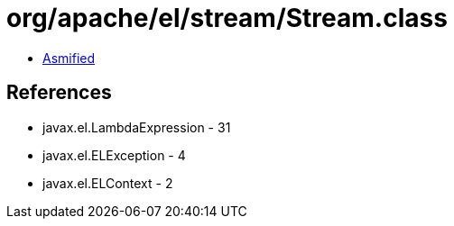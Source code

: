 = org/apache/el/stream/Stream.class

 - link:Stream-asmified.java[Asmified]

== References

 - javax.el.LambdaExpression - 31
 - javax.el.ELException - 4
 - javax.el.ELContext - 2
